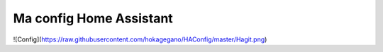 Ma config Home Assistant
=============================================================

![Config](https://raw.githubusercontent.com/hokagegano/HAConfig/master/Hagit.png)
